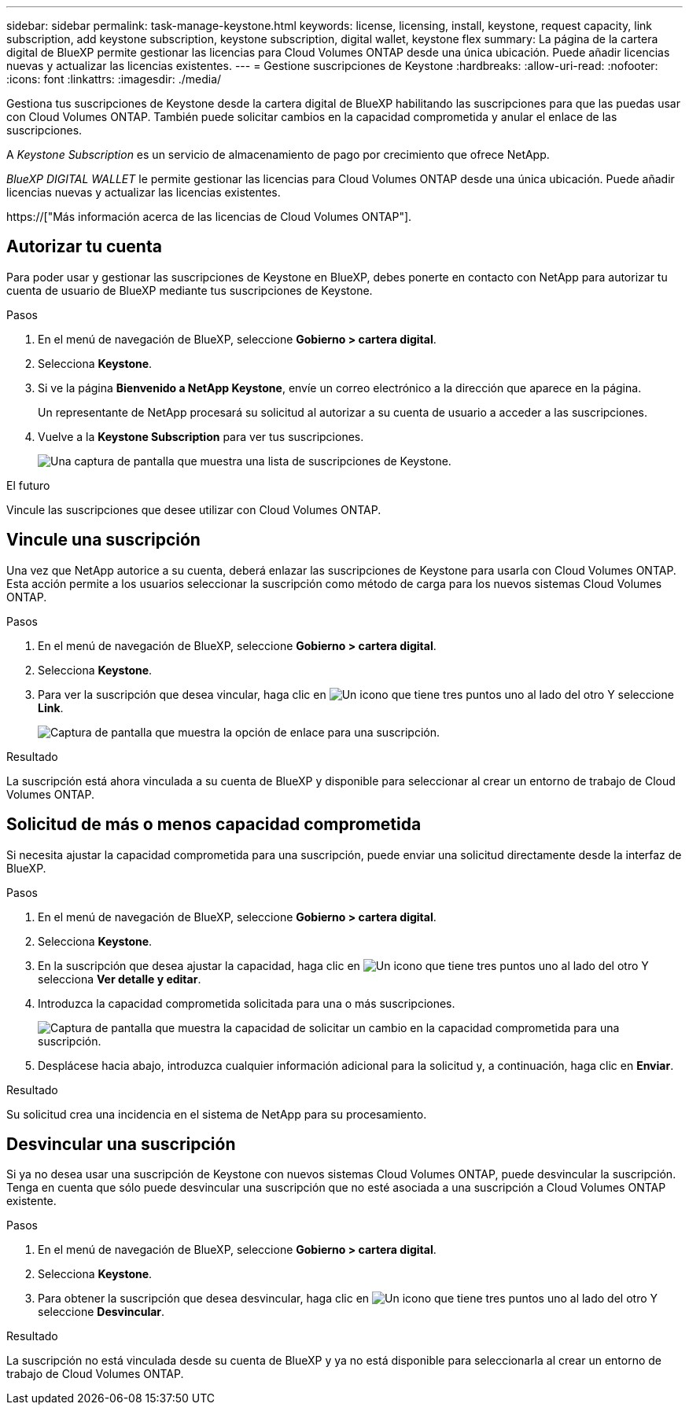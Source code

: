 ---
sidebar: sidebar 
permalink: task-manage-keystone.html 
keywords: license, licensing, install, keystone, request capacity, link subscription, add keystone subscription, keystone subscription, digital wallet, keystone flex 
summary: La página de la cartera digital de BlueXP permite gestionar las licencias para Cloud Volumes ONTAP desde una única ubicación. Puede añadir licencias nuevas y actualizar las licencias existentes. 
---
= Gestione suscripciones de Keystone
:hardbreaks:
:allow-uri-read: 
:nofooter: 
:icons: font
:linkattrs: 
:imagesdir: ./media/


[role="lead"]
Gestiona tus suscripciones de Keystone desde la cartera digital de BlueXP habilitando las suscripciones para que las puedas usar con Cloud Volumes ONTAP. También puede solicitar cambios en la capacidad comprometida y anular el enlace de las suscripciones.

A _Keystone Subscription_ es un servicio de almacenamiento de pago por crecimiento que ofrece NetApp.

_BlueXP DIGITAL WALLET_ le permite gestionar las licencias para Cloud Volumes ONTAP desde una única ubicación. Puede añadir licencias nuevas y actualizar las licencias existentes.

https://["Más información acerca de las licencias de Cloud Volumes ONTAP"].



== Autorizar tu cuenta

Para poder usar y gestionar las suscripciones de Keystone en BlueXP, debes ponerte en contacto con NetApp para autorizar tu cuenta de usuario de BlueXP mediante tus suscripciones de Keystone.

.Pasos
. En el menú de navegación de BlueXP, seleccione *Gobierno > cartera digital*.
. Selecciona *Keystone*.
. Si ve la página *Bienvenido a NetApp Keystone*, envíe un correo electrónico a la dirección que aparece en la página.
+
Un representante de NetApp procesará su solicitud al autorizar a su cuenta de usuario a acceder a las suscripciones.

. Vuelve a la *Keystone Subscription* para ver tus suscripciones.
+
image:screenshot-keystone-overview.png["Una captura de pantalla que muestra una lista de suscripciones de Keystone."]



.El futuro
Vincule las suscripciones que desee utilizar con Cloud Volumes ONTAP.



== Vincule una suscripción

Una vez que NetApp autorice a su cuenta, deberá enlazar las suscripciones de Keystone para usarla con Cloud Volumes ONTAP. Esta acción permite a los usuarios seleccionar la suscripción como método de carga para los nuevos sistemas Cloud Volumes ONTAP.

.Pasos
. En el menú de navegación de BlueXP, seleccione *Gobierno > cartera digital*.
. Selecciona *Keystone*.
. Para ver la suscripción que desea vincular, haga clic en image:icon-action.png["Un icono que tiene tres puntos uno al lado del otro"] Y seleccione *Link*.
+
image:screenshot-keystone-link.png["Captura de pantalla que muestra la opción de enlace para una suscripción."]



.Resultado
La suscripción está ahora vinculada a su cuenta de BlueXP y disponible para seleccionar al crear un entorno de trabajo de Cloud Volumes ONTAP.



== Solicitud de más o menos capacidad comprometida

Si necesita ajustar la capacidad comprometida para una suscripción, puede enviar una solicitud directamente desde la interfaz de BlueXP.

.Pasos
. En el menú de navegación de BlueXP, seleccione *Gobierno > cartera digital*.
. Selecciona *Keystone*.
. En la suscripción que desea ajustar la capacidad, haga clic en image:icon-action.png["Un icono que tiene tres puntos uno al lado del otro"] Y selecciona *Ver detalle y editar*.
. Introduzca la capacidad comprometida solicitada para una o más suscripciones.
+
image:screenshot-keystone-request.png["Captura de pantalla que muestra la capacidad de solicitar un cambio en la capacidad comprometida para una suscripción."]

. Desplácese hacia abajo, introduzca cualquier información adicional para la solicitud y, a continuación, haga clic en *Enviar*.


.Resultado
Su solicitud crea una incidencia en el sistema de NetApp para su procesamiento.



== Desvincular una suscripción

Si ya no desea usar una suscripción de Keystone con nuevos sistemas Cloud Volumes ONTAP, puede desvincular la suscripción. Tenga en cuenta que sólo puede desvincular una suscripción que no esté asociada a una suscripción a Cloud Volumes ONTAP existente.

.Pasos
. En el menú de navegación de BlueXP, seleccione *Gobierno > cartera digital*.
. Selecciona *Keystone*.
. Para obtener la suscripción que desea desvincular, haga clic en image:icon-action.png["Un icono que tiene tres puntos uno al lado del otro"] Y seleccione *Desvincular*.


.Resultado
La suscripción no está vinculada desde su cuenta de BlueXP y ya no está disponible para seleccionarla al crear un entorno de trabajo de Cloud Volumes ONTAP.

